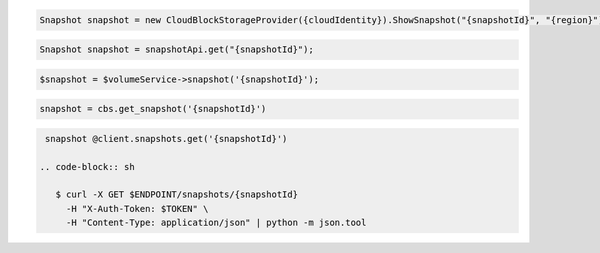 .. code-block:: csharp

  Snapshot snapshot = new CloudBlockStorageProvider({cloudIdentity}).ShowSnapshot("{snapshotId}", "{region}");
			
.. code-block:: java

  Snapshot snapshot = snapshotApi.get("{snapshotId}");

.. code-block:: javascript

.. code-block:: php

  $snapshot = $volumeService->snapshot('{snapshotId}');

.. code-block:: python

  snapshot = cbs.get_snapshot('{snapshotId}')

.. code-block:: ruby

  snapshot @client.snapshots.get('{snapshotId}')

 .. code-block:: sh

    $ curl -X GET $ENDPOINT/snapshots/{snapshotId}
      -H "X-Auth-Token: $TOKEN" \
      -H "Content-Type: application/json" | python -m json.tool 